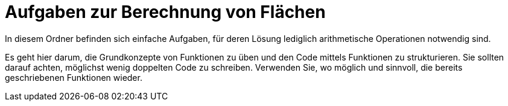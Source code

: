 # Aufgaben zur Berechnung von Flächen

In diesem Ordner befinden sich einfache Aufgaben, für deren Lösung
lediglich arithmetische Operationen notwendig sind.

Es geht hier darum, die Grundkonzepte von Funktionen zu üben und den Code mittels
Funktionen zu strukturieren.
Sie sollten darauf achten, möglichst wenig doppelten Code zu schreiben.
Verwenden Sie, wo möglich und sinnvoll, die bereits geschriebenen Funktionen wieder.

